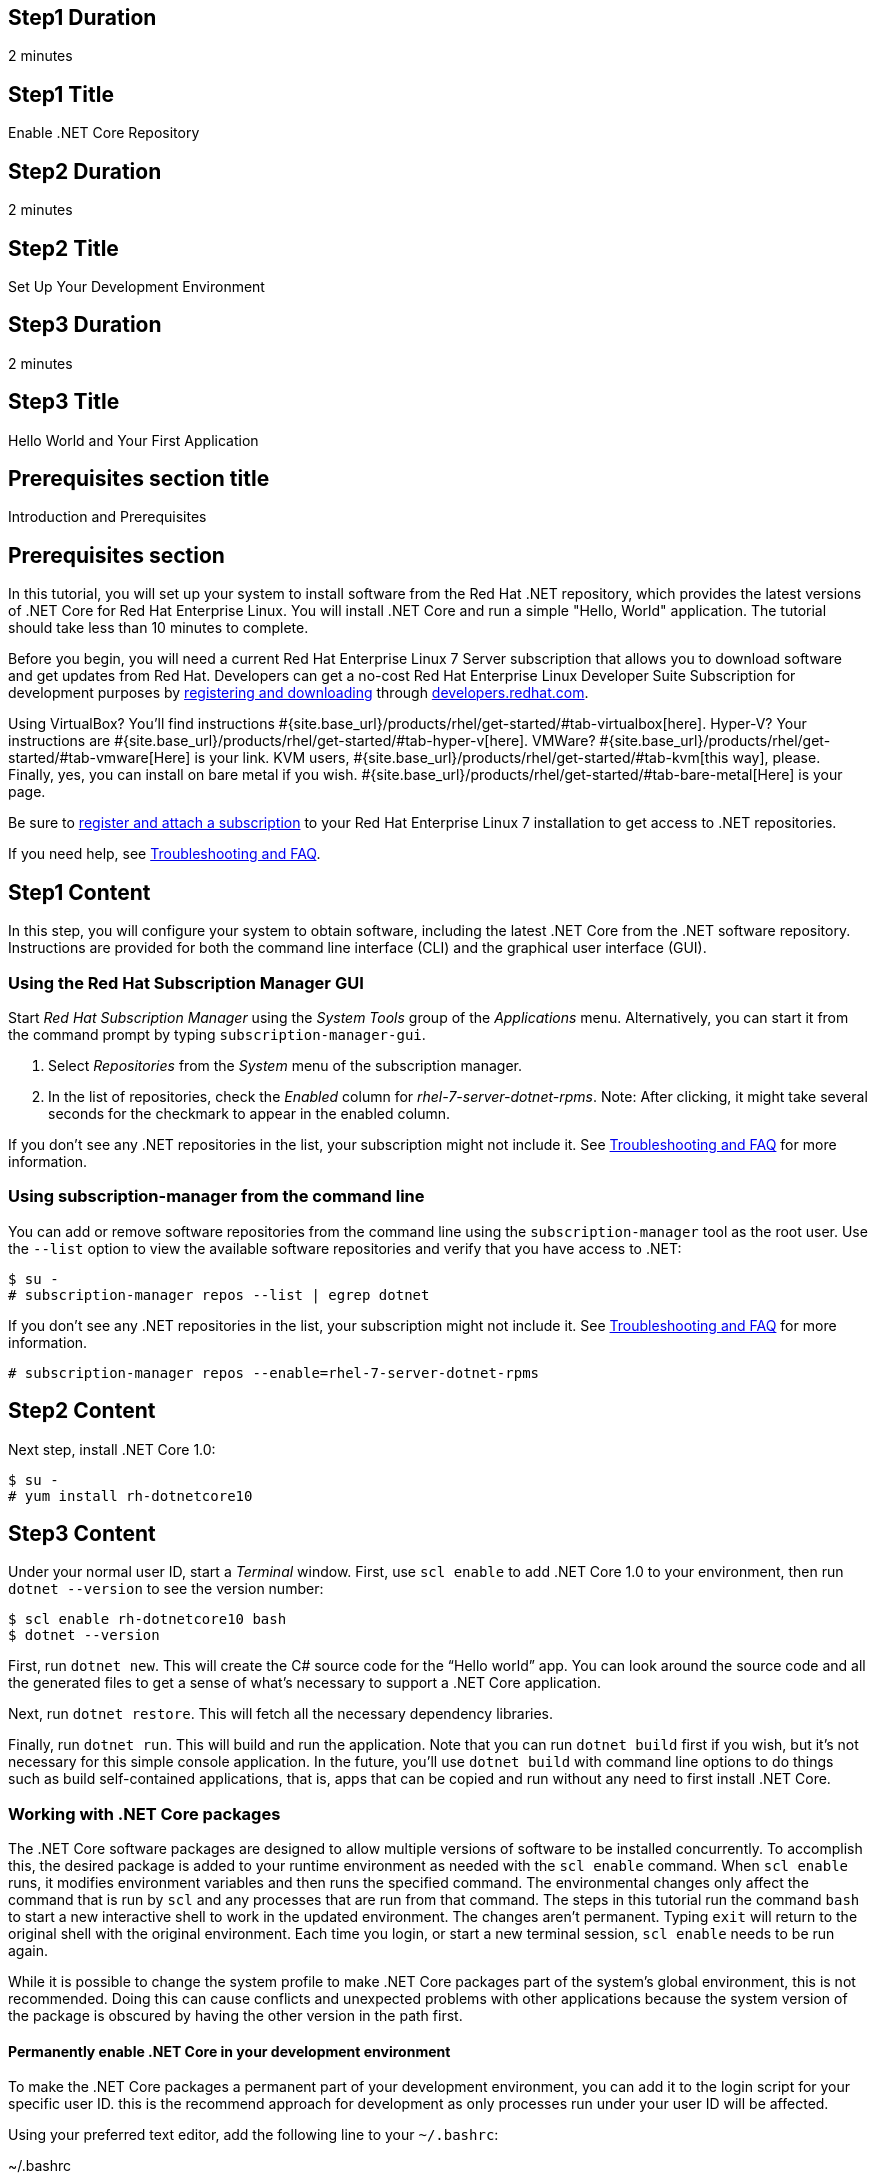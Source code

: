 :awestruct-layout: product-get-started-dotnet
:awestruct-interpolate: true

## Step1 Duration
2 minutes

## Step1 Title
Enable .NET Core Repository

## Step2 Duration
2 minutes

## Step2 Title
Set Up Your Development Environment

## Step3 Duration
2 minutes

## Step3 Title
Hello World and Your First Application

## Prerequisites section title
Introduction and Prerequisites

## Prerequisites section
In this tutorial, you will set up your system to install software from the Red Hat .NET repository, which provides the latest versions of .NET Core for Red Hat Enterprise Linux. You will install .NET Core and run a simple "Hello, World" application. The tutorial should take less than 10 minutes to complete.

Before you begin, you will need a current Red Hat Enterprise Linux 7 Server subscription that allows you to download software and get updates from Red Hat. Developers can get a no-cost Red Hat Enterprise Linux Developer Suite Subscription for development purposes by link:#{site.download_manager_base_url}/download-manager/link/1350474[registering and downloading] through link:#{site.base_url}/[developers.redhat.com].

Using VirtualBox? You’ll find instructions #{site.base_url}/products/rhel/get-started/#tab-virtualbox[here]. Hyper-V? Your instructions are #{site.base_url}/products/rhel/get-started/#tab-hyper-v[here]. VMWare? #{site.base_url}/products/rhel/get-started/#tab-vmware[Here] is your link. KVM users, #{site.base_url}/products/rhel/get-started/#tab-kvm[this way], please. Finally, yes, you can install on bare metal if you wish. #{site.base_url}/products/rhel/get-started/#tab-bare-metal[Here] is your page.

Be sure to link:#{site.base_url}/products/rhel/get-started/#Step3[register and attach a subscription] to your Red Hat Enterprise Linux 7 installation to get access to .NET repositories.

If you need help, see <<troubleshooting,Troubleshooting and FAQ>>.

## Step1 Content

In this step, you will configure your system to obtain software, including the latest .NET Core from the .NET software repository. Instructions are provided for both the command line interface (CLI) and the graphical user interface (GUI).

### Using the Red Hat Subscription Manager GUI

Start _Red Hat Subscription Manager_ using the _System Tools_ group of the _Applications_ menu. Alternatively, you can start it from the command prompt by typing `subscription-manager-gui`.

. Select _Repositories_ from the _System_ menu of the subscription manager.
. In the list of repositories, check the _Enabled_ column for _rhel-7-server-dotnet-rpms_. Note: After clicking, it might take several seconds for the checkmark to appear in the enabled column.

If you don’t see any .NET repositories in the list, your subscription might not include it. See <<troubleshooting,Troubleshooting and FAQ>> for more information. +


### Using subscription-manager from the command line

You can add or remove software repositories from the command line using the `subscription-manager` tool as the root user. Use the `--list` option to view the available software repositories and verify that you have access to .NET:

[listing,subs="attributes"]
----
$ su -
# subscription-manager repos --list | egrep dotnet
----

If you don’t see any .NET repositories in the list, your subscription might not include it. See <<troubleshooting,Troubleshooting and FAQ>> for more information.

[listing,subs="attributes"]
----
# subscription-manager repos --enable=rhel-7-server-dotnet-rpms
----

## Step2 Content

Next step, install .NET Core 1.0:

[listing,subs="attributes"]
----
$ su -
# yum install rh-dotnetcore10
----

## Step3 Content

Under your normal user ID, start a _Terminal_ window. First, use `scl
enable` to add .NET Core 1.0 to your environment, then run `dotnet --version` to see the version number:

[listing,subs="attributes"]
----
$ scl enable rh-dotnetcore10 bash
$ dotnet --version
----

First, run `dotnet new`. This will create the C# source code for the “Hello world” app. You can look around the source code and all the generated files to get a sense of what’s necessary to support a .NET Core application.

Next, run `dotnet restore`. This will fetch all the necessary dependency libraries.

Finally, run `dotnet run`. This will build and run the application. Note that you can run `dotnet build` first if you wish, but it’s not necessary for this simple console application. In the future, you’ll use `dotnet build` with command line options to do things such as build self-contained applications, that is, apps that can be copied and run without any need to first install .NET Core.

### Working with .NET Core packages

The .NET Core software packages are designed to allow multiple versions of software to be installed concurrently. To accomplish this, the desired package is added to your runtime environment as needed with the `scl enable` command. When `scl enable` runs, it modifies environment variables and then runs the specified command. The environmental changes only affect the command that is run by `scl` and any processes that are run from that command. The steps in this tutorial run the command `bash` to start a new interactive shell to work in the updated environment. The changes aren’t permanent. Typing `exit` will return to the original shell with the original environment. Each time you login, or start a new terminal session, `scl enable` needs to be run again.

While it is possible to change the system profile to make .NET Core packages part of the system’s global environment, this is not recommended. Doing this can cause conflicts and unexpected problems with other applications because the system version of the package is obscured by having the other version in the path first.


#### Permanently enable .NET Core in your development environment

To make the .NET Core packages a permanent part of your development environment, you can add it to the login script for your specific user ID. this is the recommend approach for development as only processes run under your user ID will be affected.

Using your preferred text editor, add the following line to your `~/.bashrc`:

.~/.bashrc
[listing,subs="attributes"]
----
# Add .NET Core 1.0 to my login environment
source scl_source enable rh-dotnetcore10
----

After making the change, you should log out and log back in again.

When you deliver an application that uses .NET Core packages, a best practice is to have your startup script handle the `scl enable` step for your application. You should not ask your users to change their environment as this is likely to create conflicts with other applications.

### Where to go next?


*.NET Core Documentation at docs.microsoft.com* +
link:https://docs.microsoft.com/en-us/dotnet/articles/core/index[]

*Find additional .NET Core packages* +
[listing,subs="attributes"]
----
$ yum list available rh-dotnetcore10\*
----

*View the full list of packages* +
[listing,subs="attributes"]
----
$ yum --disablerepo="*" --enablerepo="rhel-7-server-dotnet-rpms" list available
----

// This content goes inside the box: "Want to know more?"

## More Resources
[[dotnetdocs]]

link:https://access.redhat.com/documentation/en/net-core/[Red Hat .NET Core 1.0 Documentation]:

* link:https://access.redhat.com/documentation/en/net-core/1.0/getting-started-guide/getting-started-guide[Red Hat .NET Core 1.0 Getting Started Guide]
* link:https://access.redhat.com/documentation/en/net-core/1.0/release-notes/release-notes[Red Hat .NET Core 1.0 Release Notes]

### Become a Red Hat developer: developers.redhat.com

Red Hat delivers the resources and ecosystem of experts to help you be more productive and build great solutions.  Register for free at link:#{site.base_url}/[developers.redhat.com].


## Faq section title
[[troubleshooting]]Troubleshooting and FAQ

## Faq section

. *As a developer, how can I get a Red Hat Enterprise Linux subscription that includes .NET Core?*
+
Developers can get a no-cost Red Hat Enterprise Linux Developer Suite subscription for development purposes by #{site.download_manager_base_url}/download-manager/link/1350474[registering and downloading] through developers.redhat.com. We recommend you follow our link:#{site.base_url}/products/rhel/get-started/[Getting Started Guide] which covers downloading and installing Red Hat Enterprise Linux on a physical system or virtual machine (VM) using your choice of VirtualBox, VMware, Microsoft Hyper-V, or Linux KVM/Libvirt. For more information, see link:#{site.base_url}/articles/no-cost-rhel-faq/[Frequently asked questions: no-cost Red Hat Enterprise Linux Developer Suite].

. *I can't find the .NET Core repository on my system*.
+
Some Red Hat Enterprise Linux subscriptions do not include access to .NET Core.
+
The name of the repository depends on whether you have a server or workstation version of Red Hat Enterprise Linux installed. You can use `subscription-manager` to view the available software repositories and verify that you have access to .NET Core for Red Hat Enterprise Linux:
+
[listing,subs="attributes"]
----
$ su -
# subscription-manager repos --list | egrep dotnet
----

. *Can I use .NET Core in containers?*
+
Yes, .NET Core is available as a docker-formatted container image from the Red Hat Container Registry. Get started guides for building your first container are available on link:#{site.base_url}/[developers.redhat.com].

. *Is there an open-source community for .NET Core?*
+
*How can I contribute or get involved with .NET Core?*
+
The open source community that is the upstream for .NET Core can be found at link:https://github.com/dotnet/core[github.com/dotnet/core].

. *I’ve installed rh-dotnetcore10 but `dotnet` is not in my path.*
+
*I can’t find the `dotnet` command.*
+
.NET Core for Red Hat Enterprise Linux does not alter the system path. You need to use `scl enable` to change the environment for your session:
+
[listing,subs="attributes"]
----
$ scl enable rh-dotnetcore10 bash
----
+
For more information see the link:https://access.redhat.com/documentation/en-US/Red_Hat_Software_Collections/2/index.html[Red Hat Software Collection documentation].

. *When I try to run `dotnet`, I get an error about a missing shared library.*
+
This is due to not having run `scl enable` first. When `scl enable` runs, in addition to setting up the command search PATH, it also sets up the search path for shared libraries, LD_LIBRARY_PATH.

. *How do I uninstall .NET Core and any dependencies?*
+
Uninstalling the `rh-dotnetcore10-runtime` package will cause the dependent packages that are no longer needed to be removed.
+
[listing,subs="attributes"]
----
# yum uninstall rh-dotnetcore10-runtime
----
. *Some .NET/C# code/examples I’ve tried don’t work with .NET Core.*
+
{empty}.NET Core 1.0 is a new version of the .NET framework that is incompatible with the previous .NET 2.x, 3.x and 4.x series frameworks. There is a large amount of code written for .NET that will not run without modification on .NET Core.
